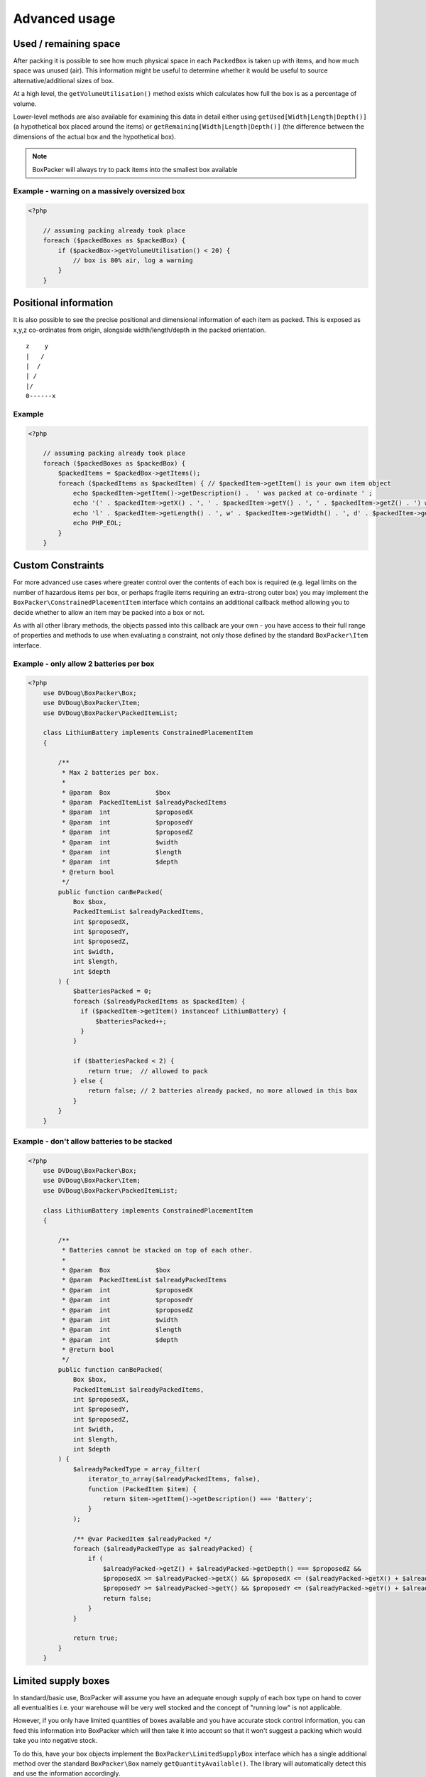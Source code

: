 Advanced usage
==============

Used / remaining space
----------------------

After packing it is possible to see how much physical space in each ``PackedBox`` is taken up with items,
and how much space was unused (air). This information might be useful to determine whether it would be useful to source
alternative/additional sizes of box.

At a high level, the ``getVolumeUtilisation()`` method exists which calculates how full the box is as a percentage of volume.

Lower-level methods are also available for examining this data in detail either using ``getUsed[Width|Length|Depth()]``
(a hypothetical box placed around the items) or ``getRemaining[Width|Length|Depth()]`` (the difference between the dimensions of
the actual box and the hypothetical box).

.. note::

    BoxPacker will always try to pack items into the smallest box available

Example - warning on a massively oversized box
^^^^^^^^^^^^^^^^^^^^^^^^^^^^^^^^^^^^^^^^^^^^^^

.. code-block:: php

    <?php

        // assuming packing already took place
        foreach ($packedBoxes as $packedBox) {
            if ($packedBox->getVolumeUtilisation() < 20) {
                // box is 80% air, log a warning
            }
        }

Positional information
----------------------
It is also possible to see the precise positional and dimensional information of each item as packed. This is exposed as x,y,z
co-ordinates from origin, alongside width/length/depth in the packed orientation. ::

           z    y
           |   /
           |  /
           | /
           |/
           0------x

Example
^^^^^^^

.. code-block:: php

    <?php

        // assuming packing already took place
        foreach ($packedBoxes as $packedBox) {
            $packedItems = $packedBox->getItems();
            foreach ($packedItems as $packedItem) { // $packedItem->getItem() is your own item object
                echo $packedItem->getItem()->getDescription() .  ' was packed at co-ordinate ' ;
                echo '(' . $packedItem->getX() . ', ' . $packedItem->getY() . ', ' . $packedItem->getZ() . ') with ';
                echo 'l' . $packedItem->getLength() . ', w' . $packedItem->getWidth() . ', d' . $packedItem->getDepth();
                echo PHP_EOL;
            }
        }

Custom Constraints
------------------

For more advanced use cases where greater control over the contents of each box is required (e.g. legal limits on the number of
hazardous items per box, or perhaps fragile items requiring an extra-strong outer box) you may implement the ``BoxPacker\ConstrainedPlacementItem``
interface which contains an additional callback method allowing you to decide whether to allow an item may be packed into a box
or not.

As with all other library methods, the objects passed into this callback are your own - you have access to their full range of
properties and methods to use when evaluating a constraint, not only those defined by the standard ``BoxPacker\Item`` interface.

Example - only allow 2 batteries per box
^^^^^^^^^^^^^^^^^^^^^^^^^^^^^^^^^^^^^^^^

.. code-block:: php

    <?php
        use DVDoug\BoxPacker\Box;
        use DVDoug\BoxPacker\Item;
        use DVDoug\BoxPacker\PackedItemList;

        class LithiumBattery implements ConstrainedPlacementItem
        {

            /**
             * Max 2 batteries per box.
             *
             * @param  Box            $box
             * @param  PackedItemList $alreadyPackedItems
             * @param  int            $proposedX
             * @param  int            $proposedY
             * @param  int            $proposedZ
             * @param  int            $width
             * @param  int            $length
             * @param  int            $depth
             * @return bool
             */
            public function canBePacked(
                Box $box,
                PackedItemList $alreadyPackedItems,
                int $proposedX,
                int $proposedY,
                int $proposedZ,
                int $width,
                int $length,
                int $depth
            ) {
                $batteriesPacked = 0;
                foreach ($alreadyPackedItems as $packedItem) {
                  if ($packedItem->getItem() instanceof LithiumBattery) {
                      $batteriesPacked++;
                  }
                }

                if ($batteriesPacked < 2) {
                    return true;  // allowed to pack
                } else {
                    return false; // 2 batteries already packed, no more allowed in this box
                }
            }
        }

Example - don't allow batteries to be stacked
^^^^^^^^^^^^^^^^^^^^^^^^^^^^^^^^^^^^^^^^^^^^^

.. code-block:: php

    <?php
        use DVDoug\BoxPacker\Box;
        use DVDoug\BoxPacker\Item;
        use DVDoug\BoxPacker\PackedItemList;

        class LithiumBattery implements ConstrainedPlacementItem
        {

            /**
             * Batteries cannot be stacked on top of each other.
             *
             * @param  Box            $box
             * @param  PackedItemList $alreadyPackedItems
             * @param  int            $proposedX
             * @param  int            $proposedY
             * @param  int            $proposedZ
             * @param  int            $width
             * @param  int            $length
             * @param  int            $depth
             * @return bool
             */
            public function canBePacked(
                Box $box,
                PackedItemList $alreadyPackedItems,
                int $proposedX,
                int $proposedY,
                int $proposedZ,
                int $width,
                int $length,
                int $depth
            ) {
                $alreadyPackedType = array_filter(
                    iterator_to_array($alreadyPackedItems, false),
                    function (PackedItem $item) {
                        return $item->getItem()->getDescription() === 'Battery';
                    }
                );

                /** @var PackedItem $alreadyPacked */
                foreach ($alreadyPackedType as $alreadyPacked) {
                    if (
                        $alreadyPacked->getZ() + $alreadyPacked->getDepth() === $proposedZ &&
                        $proposedX >= $alreadyPacked->getX() && $proposedX <= ($alreadyPacked->getX() + $alreadyPacked->getWidth()) &&
                        $proposedY >= $alreadyPacked->getY() && $proposedY <= ($alreadyPacked->getY() + $alreadyPacked->getLength())) {
                        return false;
                    }
                }

                return true;
            }
        }

Limited supply boxes
--------------------

In standard/basic use, BoxPacker will assume you have an adequate enough supply of each box type on hand to cover all
eventualities i.e. your warehouse will be very well stocked and the concept of "running low" is not applicable.

However, if you only have limited quantities of boxes available and you have accurate stock control information, you can
feed this information into BoxPacker which will then take it into account so that it won't suggest a packing which would
take you into negative stock.

To do this, have your box objects implement the ``BoxPacker\LimitedSupplyBox`` interface which has a single additional method
over the standard ``BoxPacker\Box`` namely ``getQuantityAvailable()``. The library will automatically detect this and
use the information accordingly.

